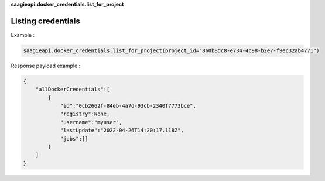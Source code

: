 
**saagieapi.docker_credentials.list_for_project**

Listing credentials
-------------------

Example :

.. code:: python

   saagieapi.docker_credentials.list_for_project(project_id="860b8dc8-e734-4c98-b2e7-f9ec32ab4771")

Response payload example :

.. code:: python

   {
       "allDockerCredentials":[
           {
               "id":"0cb2662f-84eb-4a7d-93cb-2340f7773bce",
               "registry":None,
               "username":"myuser",
               "lastUpdate":"2022-04-26T14:20:17.118Z",
               "jobs":[]
           }
       ]
   }